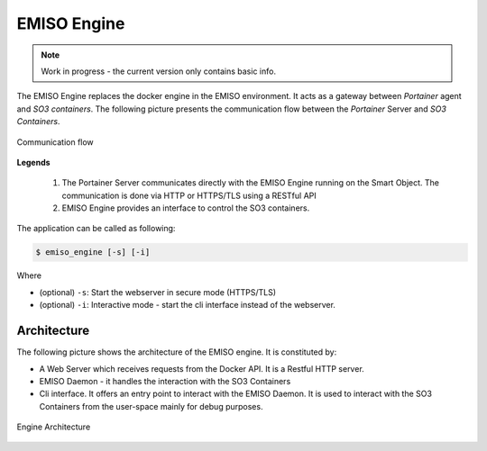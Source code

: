 .. _emiso_engine:

############
EMISO Engine
############

.. note::

	Work in progress - the current version only contains basic info.

The EMISO Engine replaces the docker engine in the EMISO environment. It acts as
a gateway between *Portainer* agent and *SO3 containers*. The following picture
presents the communication flow between the *Portainer* Server and *SO3 Containers*.

.. figure:: pictures/EMISO-message_flow.png
	:name: _fig-Communication flow
	:alt: Communication flow
	:align: center

	Communication flow

**Legends**

	(1) The Portainer Server communicates directly with the EMISO Engine running
	    on the Smart Object. The communication is done via HTTP or HTTPS/TLS using
	    a RESTful API
	(2) EMISO Engine provides an interface to control the SO3 containers.

The application can be called as following:

.. code-block:: shell

	$ emiso_engine [-s] [-i]

Where

* (optional) ``-s``: Start the webserver in secure mode (HTTPS/TLS)
* (optional) ``-i``: Interactive mode - start the cli interface instead of the
  webserver.

************
Architecture
************

The following picture shows the architecture of the EMISO engine. It is constituted
by:

* A Web Server which receives requests from the Docker API. It is a Restful HTTP
  server.
* EMISO Daemon - it handles the interaction with the SO3 Containers
* Cli interface. It offers an entry point to interact with the EMISO Daemon. It is
  used to interact with the SO3 Containers from the user-space mainly for debug
  purposes.

.. figure:: pictures/EMISI-engine_architecture.png
	:name: _fig-engine_architecture
	:alt: Engine Architecture
	:align: center

	Engine Architecture
